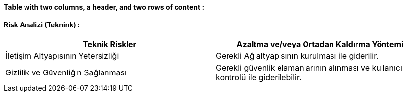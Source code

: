 ==== [Red]#Table with two columns, a header, and two rows of content :#

==== [green]#Risk Analizi (Teknink) :#

[%header ,cols=2*]
|===
|Teknik Riskler 
|Azaltma ve/veya Ortadan Kaldırma Yöntemi 

|İletişim Altyapısının Yetersizliği 
|Gerekli Ağ altyapısının kurulması ile giderilir.

|Gizlilik ve Güvenliğin Sağlanması 
|Gerekli güvenlik elamanlarının alınması ve kullanıcı kontrolü ile giderilebilir.
|===
